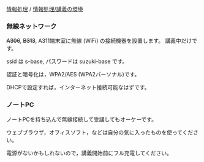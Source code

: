 [[./情報処理.org][情報処理]] /
[[./情報処理_講義の環境.org][情報処理/講義の環境]]

*** 無線ネットワーク

+A306+, +B313+, A311端末室に無線 (WiFi) の接続機器を設置します。
講義中だけです。

ssid は s-base, パスワードは suzuki-base です。

認証と暗号化は，WPA2/AES (WPA2パーソナル)です。

DHCPで設定すれば，インターネット接続可能なはずです。

*** ノートPC

ノートPCを持ち込んで無線接続して受講してもオーケーです。

ウェブブラウザ，オフィスソフト，などは自分の気に入ったものを使ってください。

電源がないかもしれないので，講義開始前にフル充電してください。
